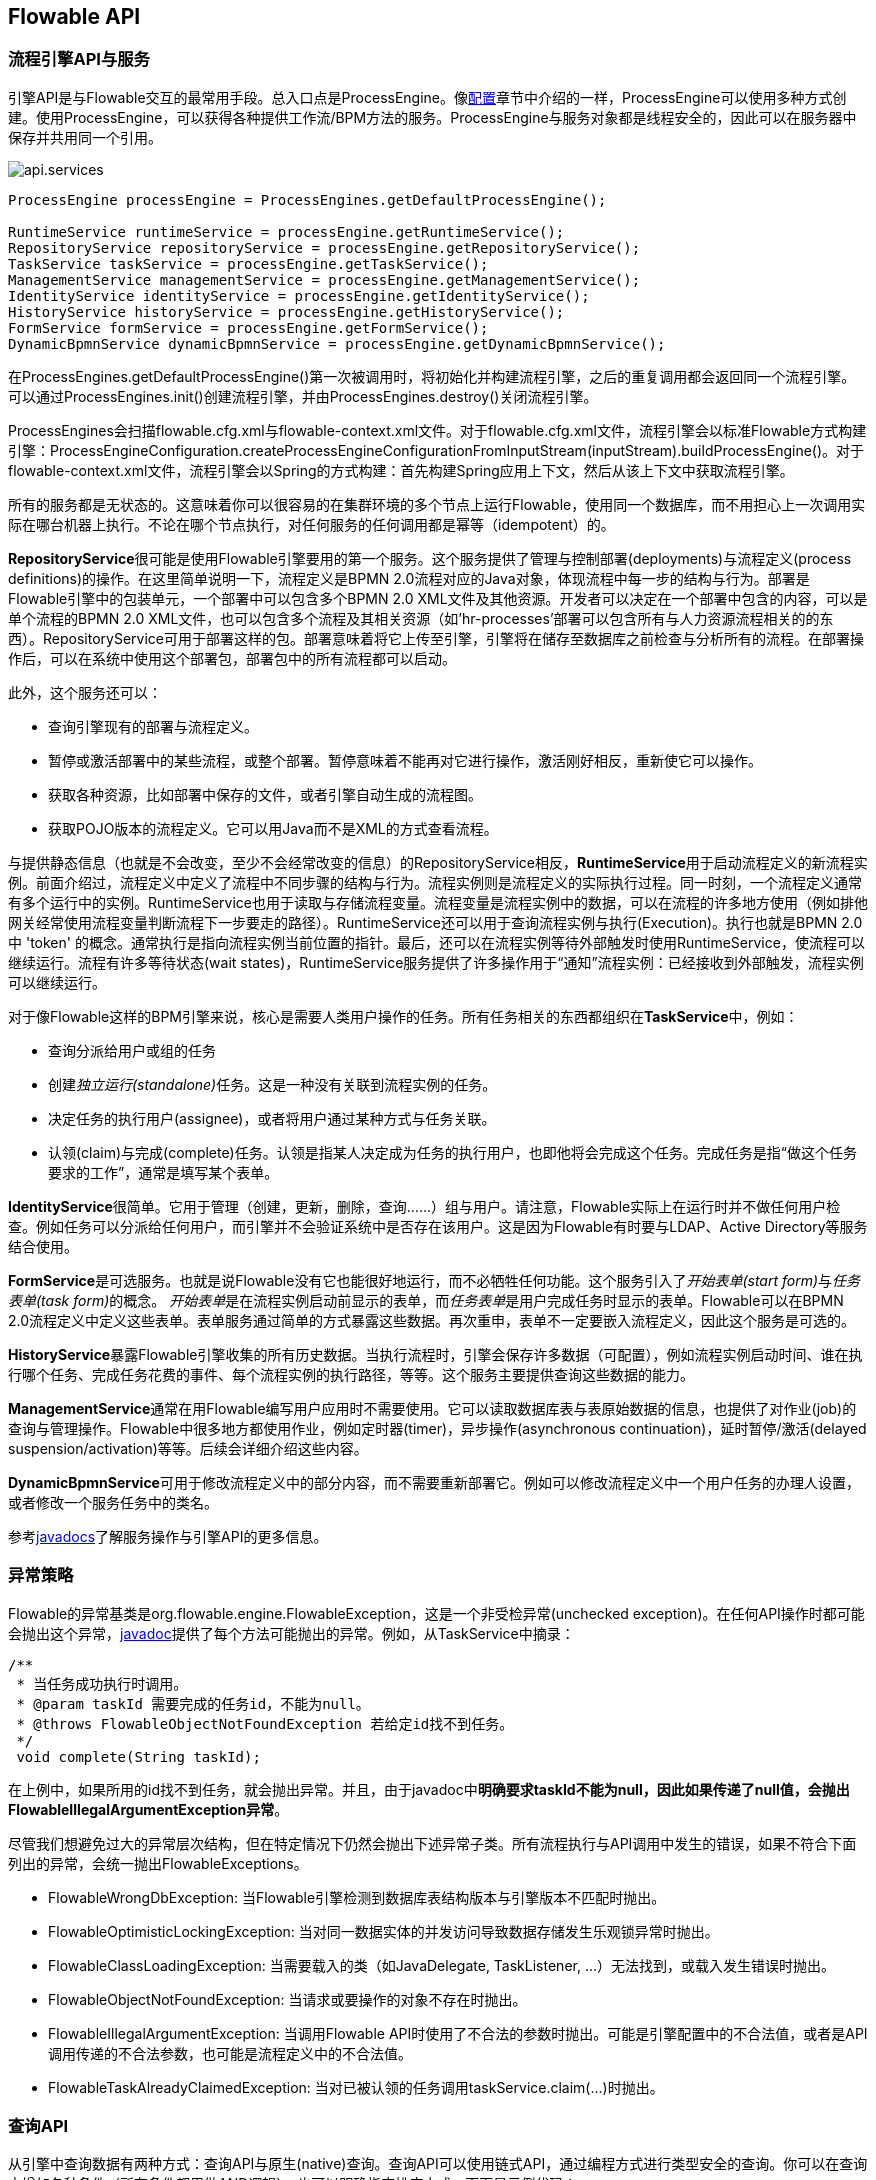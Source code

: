 [[chapterApi]]

== Flowable API

[[apiEngine]]


=== 流程引擎API与服务

引擎API是与Flowable交互的最常用手段。总入口点是++ProcessEngine++。像<<configuration, 配置>>章节中介绍的一样，ProcessEngine可以使用多种方式创建。使用ProcessEngine，可以获得各种提供工作流/BPM方法的服务。ProcessEngine与服务对象都是线程安全的，因此可以在服务器中保存并共用同一个引用。


image::images/api.services.png[align="center"]

[source,java,linenums]
----
ProcessEngine processEngine = ProcessEngines.getDefaultProcessEngine();

RuntimeService runtimeService = processEngine.getRuntimeService();
RepositoryService repositoryService = processEngine.getRepositoryService();
TaskService taskService = processEngine.getTaskService();
ManagementService managementService = processEngine.getManagementService();
IdentityService identityService = processEngine.getIdentityService();
HistoryService historyService = processEngine.getHistoryService();
FormService formService = processEngine.getFormService();
DynamicBpmnService dynamicBpmnService = processEngine.getDynamicBpmnService();
----

在++ProcessEngines.getDefaultProcessEngine()++第一次被调用时，将初始化并构建流程引擎，之后的重复调用都会返回同一个流程引擎。可以通过++ProcessEngines.init()++创建流程引擎，并由++ProcessEngines.destroy()++关闭流程引擎。

ProcessEngines会扫描++flowable.cfg.xml++与++flowable-context.xml++文件。对于++flowable.cfg.xml++文件，流程引擎会以标准Flowable方式构建引擎：++ProcessEngineConfiguration.createProcessEngineConfigurationFromInputStream(inputStream).buildProcessEngine()++。对于++flowable-context.xml++文件，流程引擎会以Spring的方式构建：首先构建Spring应用上下文，然后从该上下文中获取流程引擎。

所有的服务都是无状态的。这意味着你可以很容易的在集群环境的多个节点上运行Flowable，使用同一个数据库，而不用担心上一次调用实际在哪台机器上执行。不论在哪个节点执行，对任何服务的任何调用都是幂等（idempotent）的。

**RepositoryService**很可能是使用Flowable引擎要用的第一个服务。这个服务提供了管理与控制++部署(deployments)++与++流程定义(process definitions)++的操作。在这里简单说明一下，流程定义是BPMN 2.0流程对应的Java对象，体现流程中每一步的结构与行为。++部署++是Flowable引擎中的包装单元，一个部署中可以包含多个BPMN 2.0 XML文件及其他资源。开发者可以决定在一个部署中包含的内容，可以是单个流程的BPMN 2.0 XML文件，也可以包含多个流程及其相关资源（如'hr-processes'部署可以包含所有与人力资源流程相关的的东西）。++RepositoryService++可用于++部署++这样的包。部署意味着将它上传至引擎，引擎将在储存至数据库之前检查与分析所有的流程。在部署操作后，可以在系统中使用这个部署包，部署包中的所有流程都可以启动。

此外，这个服务还可以：

* 查询引擎现有的部署与流程定义。
* 暂停或激活部署中的某些流程，或整个部署。暂停意味着不能再对它进行操作，激活刚好相反，重新使它可以操作。
* 获取各种资源，比如部署中保存的文件，或者引擎自动生成的流程图。
* 获取POJO版本的流程定义。它可以用Java而不是XML的方式查看流程。

与提供静态信息（也就是不会改变，至少不会经常改变的信息）的++RepositoryService++相反，**RuntimeService**用于启动流程定义的新流程实例。前面介绍过，++流程定义++中定义了流程中不同步骤的结构与行为。流程实例则是流程定义的实际执行过程。同一时刻，一个流程定义通常有多个运行中的实例。++RuntimeService++也用于读取与存储++流程变量++。流程变量是流程实例中的数据，可以在流程的许多地方使用（例如排他网关经常使用流程变量判断流程下一步要走的路径）。++RuntimeService++还可以用于查询流程实例与执行(Execution)。执行也就是BPMN 2.0中 +$$'token'$$+ 的概念。通常执行是指向流程实例当前位置的指针。最后，还可以在流程实例等待外部触发时使用++RuntimeService++，使流程可以继续运行。流程有许多++等待状态(wait states)++，++RuntimeService++服务提供了许多操作用于“通知”流程实例：已经接收到外部触发，流程实例可以继续运行。


对于像Flowable这样的BPM引擎来说，核心是需要人类用户操作的任务。所有任务相关的东西都组织在**TaskService**中，例如：

* 查询分派给用户或组的任务
* 创建__独立运行(standalone)__任务。这是一种没有关联到流程实例的任务。
* 决定任务的执行用户(assignee)，或者将用户通过某种方式与任务关联。
* 认领(claim)与完成(complete)任务。认领是指某人决定成为任务的执行用户，也即他将会完成这个任务。完成任务是指“做这个任务要求的工作”，通常是填写某个表单。

**IdentityService**很简单。它用于管理（创建，更新，删除，查询……）组与用户。请注意，Flowable实际上在运行时并不做任何用户检查。例如任务可以分派给任何用户，而引擎并不会验证系统中是否存在该用户。这是因为Flowable有时要与LDAP、Active Directory等服务结合使用。

**FormService**是可选服务。也就是说Flowable没有它也能很好地运行，而不必牺牲任何功能。这个服务引入了__开始表单(start form)__与__任务表单(task form)__的概念。 __开始表单__是在流程实例启动前显示的表单，而__任务表单__是用户完成任务时显示的表单。Flowable可以在BPMN 2.0流程定义中定义这些表单。表单服务通过简单的方式暴露这些数据。再次重申，表单不一定要嵌入流程定义，因此这个服务是可选的。

**HistoryService**暴露Flowable引擎收集的所有历史数据。当执行流程时，引擎会保存许多数据（可配置），例如流程实例启动时间、谁在执行哪个任务、完成任务花费的事件、每个流程实例的执行路径，等等。这个服务主要提供查询这些数据的能力。

**ManagementService**通常在用Flowable编写用户应用时不需要使用。它可以读取数据库表与表原始数据的信息，也提供了对作业(job)的查询与管理操作。Flowable中很多地方都使用作业，例如定时器(timer)，异步操作(asynchronous continuation)，延时暂停/激活(delayed suspension/activation)等等。后续会详细介绍这些内容。


**DynamicBpmnService**可用于修改流程定义中的部分内容，而不需要重新部署它。例如可以修改流程定义中一个用户任务的办理人设置，或者修改一个服务任务中的类名。

参考link:$$http://www.flowable.org/docs/javadocs/index.html$$[javadocs]了解服务操作与引擎API的更多信息。

[[_exception_strategy]]
=== 异常策略

Flowable的异常基类是++org.flowable.engine.FlowableException++，这是一个非受检异常(unchecked exception)。在任何API操作时都可能会抛出这个异常，link:$$http://www.flowable.org/docs/javadocs/index.html$$[javadoc]提供了每个方法可能抛出的异常。例如，从++TaskService++中摘录：

[source,java,linenums]
----
/**
 * 当任务成功执行时调用。
 * @param taskId 需要完成的任务id，不能为null。
 * @throws FlowableObjectNotFoundException 若给定id找不到任务。
 */
 void complete(String taskId);
----

在上例中，如果所用的id找不到任务，就会抛出异常。并且，由于javadoc中**明确要求taskId不能为null，因此如果传递了++null++值，会抛出++FlowableIllegalArgumentException++异常**。

尽管我们想避免过大的异常层次结构，但在特定情况下仍然会抛出下述异常子类。所有流程执行与API调用中发生的错误，如果不符合下面列出的异常，会统一抛出++FlowableExceptions++。

* ++FlowableWrongDbException++: 当Flowable引擎检测到数据库表结构版本与引擎版本不匹配时抛出。
* ++FlowableOptimisticLockingException++: 当对同一数据实体的并发访问导致数据存储发生乐观锁异常时抛出。
* ++FlowableClassLoadingException++: 当需要载入的类（如JavaDelegate, TaskListener, ...）无法找到，或载入发生错误时抛出。
* ++FlowableObjectNotFoundException++: 当请求或要操作的对象不存在时抛出。
* ++FlowableIllegalArgumentException++: 当调用Flowable API时使用了不合法的参数时抛出。可能是引擎配置中的不合法值，或者是API调用传递的不合法参数，也可能是流程定义中的不合法值。
* ++FlowableTaskAlreadyClaimedException++: 当对已被认领的任务调用++taskService.claim(...)++时抛出。


[[queryAPI]]


=== 查询API

从引擎中查询数据有两种方式：查询API与原生(native)查询。查询API可以使用链式API，通过编程方式进行类型安全的查询。你可以在查询中增加各种条件（所有条件都用做AND逻辑），也可以明确指定排序方式。下面是示例代码：

[source,java,linenums]
----
List<Task> tasks = taskService.createTaskQuery()
    .taskAssignee("kermit")
    .processVariableValueEquals("orderId", "0815")
    .orderByDueDate().asc()
    .list();
----

有时需要更复杂的查询，例如使用OR操作符查询，或者使用查询API不能满足查询条件要求。我们为这种需求提供了可以自己写SQL查询的原生查询。返回类型由使用的查询对象决定，数据会映射到正确的对象中（Task、ProcessInstance、Execution，等等）。查询在数据库中进行，因此需要使用数据库中定义的表名与列名。这需要了解内部数据结构，因此建议小心使用原生查询。数据库表名可以通过API读取，这样可以将依赖关系减到最小。

[source,java,linenums]
----
List<Task> tasks = taskService.createNativeTaskQuery()
  .sql("SELECT count(*) FROM " + managementService.getTableName(Task.class) + 
      " T WHERE T.NAME_ = #{taskName}")
  .parameter("taskName", "gonzoTask")
  .list();

long count = taskService.createNativeTaskQuery()
  .sql("SELECT count(*) FROM " + managementService.getTableName(Task.class) + " T1, " + 
      managementService.getTableName(VariableInstanceEntity.class) + " V1 WHERE V1.TASK_ID_ = T1.ID_")
  .count();
----

[[apiVariables]]

=== 变量

流程实例按步骤执行时，需要使用一些数据。在Flowable中，这些数据称作__变量(variable)__，并会存储在数据库中。变量可以用在表达式中（例如在排他网关中用于选择正确的出口路径），也可以在Java服务任务(service task)中用于调用外部服务（例如为服务调用提供输入或结果存储），等等。

流程实例可以持有变量（称作__流程变量 process variables__）；用户任务以及__执行(executions)__——流程当前活动节点的指针——也可以持有变量。流程实例可以持有任意数量的变量，每个变量存储为__ACT_RU_VARIABLE__数据库表的一行。


所有的__startProcessInstanceXXX__方法都有一个可选参数，用于在流程实例创建及启动时设置变量。例如，在__RuntimeService__中：

[source,java,linenums]
----
ProcessInstance startProcessInstanceByKey(String processDefinitionKey, Map<String, Object> variables);
----

也可以在流程执行中加入变量。例如，(_RuntimeService_):

[source,java,linenums]
----
void setVariable(String executionId, String variableName, Object value);
void setVariableLocal(String executionId, String variableName, Object value);
void setVariables(String executionId, Map<String, ? extends Object> variables);
void setVariablesLocal(String executionId, Map<String, ? extends Object> variables);
----

请注意可以为给定执行（请记住，流程实例由一颗执行的树(tree of executions)组成）设置__局部(local)__变量。局部变量将只在该执行中可见，对执行树的上层则不可见。这可以用于 数据不应该暴露给流程实例的其他执行，或者变量在流程实例的不同路径中有不同的值（例如使用并行路径时）的情况。

可以用下列方法读取变量。请注意__TaskService__中有类似的方法。这意味着任务与执行一样，可以持有局部变量，其生存期为任务持续的时间。


[source,java,linenums]
----
Map<String, Object> getVariables(String executionId);
Map<String, Object> getVariablesLocal(String executionId);
Map<String, Object> getVariables(String executionId, Collection<String> variableNames);
Map<String, Object> getVariablesLocal(String executionId, Collection<String> variableNames);
Object getVariable(String executionId, String variableName);
<T> T getVariable(String executionId, String variableName, Class<T> variableClass);
----

变量通常用于<<bpmnJavaServiceTask, Java代理（Java delegates）>>、<<apiExpressions, 表达式（expressions）>>、执行（execution）、任务监听器（tasklisteners）、脚本（scripts）等等。在这些结构中，提供了当前的__execution__或__task__对象，可用于变量的设置、读取。简单示例如下：

[source,java,linenums]
----
execution.getVariables();
execution.getVariables(Collection<String> variableNames);
execution.getVariable(String variableName);

execution.setVariables(Map<String, object> variables);
execution.setVariable(String variableName, Object value);
----

请注意也可以使用上例中方法的__局部变量__版本。

由于历史（与向后兼容）原因，当调用上述任何方法时，引擎会从数据库中取出**所有**变量。也就是说，如果你有10个变量，使用__getVariable("myVariable")__获取其中的一个，实际上其他9个变量也会从数据库取出并缓存。这并不坏，因为后续的调用可以不必再读取数据库。比如，如果流程定义包含三个连续的服务任务（因此它们在同一个数据库事务里），在第一个服务任务里通过一次调用获取全部变量，也许比在每个服务任务里分别获取需要的变量要好。请注意对读取与设置变量**都是这样**。

当然，如果使用大量变量，或者你希望精细控制数据库查询与流量，上述的做法就不合适了。我们引入了可以更精细控制的方法。这个方法有一个可选的参数，告诉引擎是否需要读取并缓存所有变量：

[source,java,linenums]
----
Map<String, Object> getVariables(Collection<String> variableNames, boolean fetchAllVariables);
Object getVariable(String variableName, boolean fetchAllVariables);
void setVariable(String variableName, Object value, boolean fetchAllVariables);
----

当__fetchAllVariables__参数为__true__时，行为与上面描述的完全一样：读取或设置一个变量时，所有的变量都将被读取并缓存。

而当参数值为__false__时，会使用明确的查询，其他变量不会被读取或缓存。只有指定的变量的值会被缓存并用于后续使用。


[[apiTransientVariables]]

=== 瞬时变量

瞬时变量(Transient variable)类似普通变量，只是不会被持久化。通常来说，瞬时变量用于高级使用场景。如果不明确，还是使用普通流程变量为好。

瞬时变量具有下列特性：

* 瞬时变量完全不存储历史。
* 与__普通__变量类似，设置瞬时变量时会存入__最上层父__中。这意味着在一个执行中设置一个变量时，瞬时变量实际上会存储在流程实例执行中。与普通变量类似，可以使用__局部(local)__的对应方法，将变量设置为某个执行或任务的局部变量。
* 瞬时变量只能在下一个“等待状态”之前访问。之后该变量即消失。等待状态意味着流程实例会持久化至数据存储中。请注意在这个定义中，__异步__活动也是“等待状态”！
* 只能使用__setTransientVariable(name, value)__设置瞬时变量，但是调用__getVariable(name)__也会返回瞬时变量（也有__getTransientVariable(name)__方法，它只会返回瞬时变量）。这是为了简化表达式的撰写，并保证已有逻辑可以使用这两种类型的变量。
* 瞬时变量__屏蔽(shadow)__同名的持久化变量。也就是说当一个流程实例中设置了同名的持久化变量与瞬时变量时，__getVariable("someVariable")__会返回瞬时变量的值。

在大多数可以使用普通变量的地方，都可以获取、设置瞬时变量：

* 在__JavaDelegate__实现中的__DelegateExecution__内
* 在__ExecutionListener__实现中的__DelegateExecution__内，以及在__TaskListener__实现中的__DelegateTask__内
* 通过__execution__对象在脚本任务内
* 通过RuntimeService启动流程实例时
* 完成任务时
* 调用__runtimeService.trigger__方法时


瞬时变量相关的方法遵循普通流程变量方法的命名约定：

[source,java,linenums]
----
void setTransientVariable(String variableName, Object variableValue);
void setTransientVariableLocal(String variableName, Object variableValue);
void setTransientVariables(Map<String, Object> transientVariables);
void setTransientVariablesLocal(Map<String, Object> transientVariables);

Object getTransientVariable(String variableName);
Object getTransientVariableLocal(String variableName);

Map<String, Object> getTransientVariables();
Map<String, Object> getTransientVariablesLocal();

void removeTransientVariable(String variableName);
void removeTransientVariableLocal(String variableName);
----

下面的BPMN流程图展示了一个典型例子：

image::images/api.transient.variable.example.png[align="center"]

假设'Fetch Data(获取数据)'服务任务调用某个远程服务（例如使用REST）。也假设需要其需要一些配置参数，并需要在启动流程实例时提供。同时，这些配置参数对于历史审计并不重要，因此我们将它们作为瞬时变量传递：

[source,java,linenums]
----
ProcessInstance processInstance = runtimeService.createProcessInstanceBuilder()
       .processDefinitionKey("someKey")
       .transientVariable("configParam01", "A")
       .transientVariable("configParam02", "B")
       .transientVariable("configParam03", "C")
       .start();
----

请注意在到达用户任务并持久化之前，都可以使用这些瞬时变量。例如，在'Additional Work(额外工作)'用户任务中它们就不再可用。也请注意如果'Fetch Data'是异步的，则瞬时变量在该步骤之后也不再可用。


'Fetch Data'（的简化版本）可以像是：

[source,java,linenums]
----
public static class FetchDataServiceTask implements JavaDelegate {
  public void execute(DelegateExecution execution) {
    String configParam01 = (String) execution.getVariable(configParam01);
    // ...

    RestReponse restResponse = executeRestCall();
    execution.setTransientVariable("response", restResponse.getBody());
    execution.setTransientVariable("status", restResponse.getStatus());
  }
}
----

'Process Data（处理数据）'可以获取response瞬时变量，解析并将其相关数据存储在实际流程变量中，因为之后还需要使用它们。

离开排他网关的顺序流上的条件表达式，不关注使用的是持久化还是瞬时变量（在这个例子中__status__是瞬时变量）：

[source,xml,linenums]
----
<conditionExpression xsi:type="tFormalExpression">${status == 200}</conditionExpression>
----

[[apiExpressions]]


=== 表达式

Flowable使用UEL进行表达式解析。UEL代表__Unified Expression Language__，是EE6规范的一部分（查看link:$$http://docs.oracle.com/javaee/6/tutorial/doc/gjddd.html$$[EE6规范]了解更多信息）。

表达式可以用于<<bpmnJavaServiceTaskXML,Java服务任务(Java Service task)>>、<<executionListeners, 执行监听器(Execution Listener)>>、<<taskListeners, 任务监听器(Task Listener)>> 与 <<conditionalSequenceFlowXml, 条件顺序流(Conditional sequence flow)>>等。尽管有值表达式与方法表达式这两种不同的表达式，Flowable通过抽象，使它们都可以在需要++表达式++的地方使用。

* **值表达式 Value expression**: 解析为一个值。默认情况下，所有流程变量都可以使用。（若使用Spring）所有的Spring bean也可以用在表达式里。例如：

----
${myVar}
${myBean.myProperty}
----

* **方法表达式 Method expression**: 调用一个方法，可以带或不带参数。**当调用不带参数的方法时，要确保在方法名后添加空括号（以避免与值表达式混淆）。**传递的参数可以是字面值(literal value)，也可以是表达式，它们会被自动解析。例如：

----
${printer.print()}
${myBean.addNewOrder('orderName')}
${myBean.doSomething(myVar, execution)}
----

请注意，表达式支持解析（及比较）原始类型(primitive)、bean、list、array与map。
Note that these expressions support resolving primitives (including comparing them), beans, lists, arrays and maps.

除了所有流程变量外，还有一些默认对象可在表达式中使用：

* ++execution++: +DelegateExecution++，持有正在运行的执行的额外信息。
* ++task++: ++DelegateTask++持有当前任务的额外信息。**请注意：只在任务监听器的表达式中可用。**
* ++authenticatedUserId++: 当前已验证的用户id。如果没有已验证的用户，该变量不可用。

更多实际使用例子，请查看<<springExpressions,Spring中的表达式>>、<<bpmnJavaServiceTaskXML,Java服务任务>>、<<executionListeners,执行监听器>>、<<taskListeners,任务监听器>>或者<<conditionalSequenceFlowXml,条件顺序流>>等章节。


[[apiUnitTesting]]

=== 单元测试

业务流程是软件项目的必要组成部分，也需要使用测试一般应用逻辑的方法——单元测试——测试它们。Flowable是嵌入式的Java引擎，因此为业务流程编写单元测试就同编写一般的单元测试一样简单。

Flowable支持JUnit 3及4的单元测试风格。按照JUnit 3的风格，必须扩展(extended)++org.flowable.engine.test.FlowableTestCase++。它通过保护(protected)成员变量提供对ProcessEngine与服务的访问。在测试的++setup()++中，processEngine会默认使用classpath中的++flowable.cfg.xml++资源初始化。如果要指定不同的配置文件，请覆盖__getConfigurationResource()__方法。当使用相同的配置资源时，流程引擎会静态缓存，用于多个单元测试。

通过扩展++FlowableTestCase++，可以使用++org.flowable.engine.test.Deployment++注解测试方法。在测试运行前，会部署与测试类在同一个包下的格式为++testClassName.testMethod.bpmn20.xml++的资源文件。在测试结束时，会删除这个部署，包括所有相关的流程实例、任务，等等。也可以使用++Deployment++注解显式指定资源位置。查看该类以获得更多信息。

综上所述，JUnit 3风格的测试看起来类似：

[source,java,linenums]
----
public class MyBusinessProcessTest extends FlowableTestCase {

  @Deployment
  public void testSimpleProcess() {
    runtimeService.startProcessInstanceByKey("simpleProcess");

    Task task = taskService.createTaskQuery().singleResult();
    assertEquals("My Task", task.getName());

    taskService.complete(task.getId());
    assertEquals(0, runtimeService.createProcessInstanceQuery().count());
  }
}
----

要使用JUnit 4的风格书写单元测试并达成同样的功能，必须使用++org.flowable.engine.test.FlowableRule++ Rule。这样能够通过它的getter获得流程引擎与服务。对于++FlowableTestCase++（上例），包含++@Rule++就可以使用++org.flowable.engine.test.Deployment++注解（参见上例解释其用途及配置），并且会自动在classpath中寻找默认配置文件。当使用相同的配置资源时，流程引擎会静态缓存，以用于多个单元测试。

下面的代码片段展示了JUnit 4风格的测试与++FlowableRule++的用法。

[source,java,linenums]
----
public class MyBusinessProcessTest {

  @Rule
  public FlowableRule FlowableRule = new FlowableRule();

  @Test
  @Deployment
  public void ruleUsageExample() {
    RuntimeService runtimeService = FlowableRule.getRuntimeService();
    runtimeService.startProcessInstanceByKey("ruleUsage");

    TaskService taskService = FlowableRule.getTaskService();
    Task task = taskService.createTaskQuery().singleResult();
    assertEquals("My Task", task.getName());

    taskService.complete(task.getId());
    assertEquals(0, runtimeService.createProcessInstanceQuery().count());
  }
}
----

[[apiDebuggingUnitTest]]


=== 调试单元测试

当使用H2内存数据库进行单元测试时，下面的方法可以让你在调试过程中方便地检查Flowable数据库中的数据。截图来自Eclipse，但其他IDE方式相似。

假设我们的单元测试的某处放置了__断点(breakpoint)__（在Eclipse里可以通过在代码左侧条上双击实现）：

image::images/api.test.debug.breakpoint.png[align="center"]

如果我们在__debug__模式（在测试类中右键，选择“Run as”，然后选择“JUnit test”）下运行单元测试，测试进程会在断点处暂停，这样我们就可以在右上窗口中查看测试中的变量。

image::images/api.test.debug.view.png[align="center"]

要检查Flowable的数据，打开__Display__窗口（如果没有找到这个窗口，打开 Window->Show View->Other，然后选择__Display__），并键入（可以使用代码补全）++org.h2.tools.Server.createWebServer("-web").start()++

image::images/api.test.debug.start.h2.server.png[align="center"]

选中刚键入的行并右键点击。然后选择'Display'（或者用快捷键执行）

image::images/api.test.debug.start.h2.server.2.png[align="center"]

现在打开浏览器并访问link:$$http://localhost:8082$$[http://localhost:8082]，填入内存数据库的JDBC URL（默认为++jdbc:h2:mem:flowable++），然后点击connect按钮。

image::images/api.test.debug.h2.login.png[align="center"]

这样就可以看到Flowable的数据。便于理解单元测试执行流程的方式。

image::images/api.test.debug.h2.tables.png[align="center"]



[[apiProcessEngineInWebApp]]


=== Web应用中的流程引擎

++ProcessEngine++是线程安全的类，可以很容易地在多个线程间共享。在web应用中，这意味着可以在容器启动时创建引擎，并在容器关闭时关闭引擎。

下面的代码片段展示了如何在Servlet环境中，通过++ServletContextListener++初始化与销毁流程引擎。


[source,java,linenums]
----
public class ProcessEnginesServletContextListener implements ServletContextListener {

  public void contextInitialized(ServletContextEvent servletContextEvent) {
    ProcessEngines.init();
  }

  public void contextDestroyed(ServletContextEvent servletContextEvent) {
    ProcessEngines.destroy();
  }

}
----

++contextInitialized++方法会调用++ProcessEngines.init()++。它会在classpath中查找++flowable.cfg.xml++资源文件，并为每个文件分别创建++ProcessEngine++（如果多个JAR都包含配置文件）。如果在classpath中有多个这样的资源文件，请确保它们使用不同的引擎名。需要使用流程引擎时，可以这样获取：

[source,java,linenums]
----
ProcessEngines.getDefaultProcessEngine()
----

或者

[source,java,linenums]
----
ProcessEngines.getProcessEngine("myName");
----

当然，就像<<configuration, 配置>>章节中介绍的，还可以使用各种不同的方式创建流程引擎。

context-listener的++contextDestroyed++方法会调用++ProcessEngines.destroy()++。它会妥善关闭所有已初始化的流程引擎。
